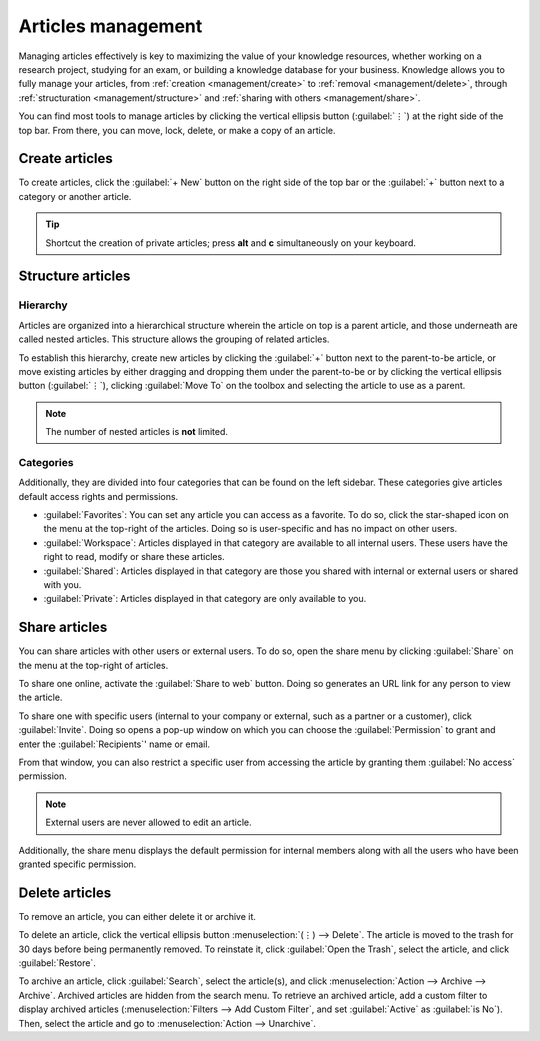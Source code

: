 ===================
Articles management
===================

Managing articles effectively is key to maximizing the value of your knowledge resources, whether
working on a research project, studying for an exam, or building a knowledge database for your
business. Knowledge allows you to fully manage your articles, from
:ref:`creation <management/create>` to :ref:`removal <management/delete>`, through
:ref:`structuration <management/structure>` and :ref:`sharing with others <management/share>`.

You can find most tools to manage articles by clicking the vertical ellipsis button (:guilabel:`⋮`)
at the right side of the top bar. From there, you can move, lock, delete, or make a copy of an
article.

.. image:: management/toolbox.png

.. _management/create:

Create articles
===============

To create articles, click the :guilabel:`+ New` button on the right side of the top bar or the
:guilabel:`+` button next to a category or another article.

.. tip::
   Shortcut the creation of private articles; press **alt** and **c** simultaneously on your
   keyboard.

.. _management/structure:

Structure articles
==================

Hierarchy
---------

Articles are organized into a hierarchical structure wherein the article on top is a parent article,
and those underneath are called nested articles. This structure allows the grouping of related
articles.

To establish this hierarchy, create new articles by clicking the :guilabel:`+` button next to the
parent-to-be article, or move existing articles by either dragging and dropping them under the
parent-to-be or by clicking the vertical ellipsis button (:guilabel:`⋮`), clicking :guilabel:`Move
To` on the toolbox and selecting the article to use as a parent.

.. note::
   The number of nested articles is **not** limited.

Categories
----------

Additionally, they are divided into four categories that can be found on the left sidebar. These
categories give articles default access rights and permissions.

- :guilabel:`Favorites`: You can set any article you can access as a favorite. To do so, click the
  star-shaped icon on the menu at the top-right of the articles. Doing so is user-specific and has
  no impact on other users.
- :guilabel:`Workspace`: Articles displayed in that category are available to all internal users.
  These users have the right to read, modify or share these articles.
- :guilabel:`Shared`: Articles displayed in that category are those you shared with internal or
  external users or shared with you.
- :guilabel:`Private`: Articles displayed in that category are only available to you.

.. image:: management/left-sidebar-cat.png

.. _management/share:

Share articles
==============

You can share articles with other users or external users. To do so, open the share menu by clicking
:guilabel:`Share` on the menu at the top-right of articles.

To share one online, activate the :guilabel:`Share to web` button. Doing so generates an URL link
for any person to view the article.

.. image:: management/share-menu.png

To share one with specific users (internal to your company or external, such as a partner or a
customer), click :guilabel:`Invite`. Doing so opens a pop-up window on which you can choose the
:guilabel:`Permission` to grant and enter the :guilabel:`Recipients`' name or email.

From that window, you can also restrict a specific user from accessing the article by granting them
:guilabel:`No access` permission.

.. image:: management/invite.png

.. note::
   External users are never allowed to edit an article.

Additionally, the share menu displays the default permission for internal members along with all the
users who have been granted specific permission.

.. _management/delete:

Delete articles
===============

To remove an article, you can either delete it or archive it.

To delete an article, click the vertical ellipsis button :menuselection:`(⋮) --> Delete`. The
article is moved to the trash for 30 days before being permanently removed. To reinstate it, click
:guilabel:`Open the Trash`, select the article, and click :guilabel:`Restore`.

To archive an article, click :guilabel:`Search`, select the article(s), and click
:menuselection:`Action --> Archive --> Archive`. Archived articles are hidden from the search menu.
To retrieve an archived article, add a custom filter to display archived articles
(:menuselection:`Filters --> Add Custom Filter`, and set :guilabel:`Active` as :guilabel:`is No`).
Then, select the article and go to :menuselection:`Action --> Unarchive`.

